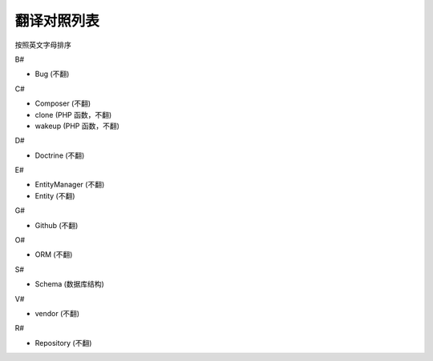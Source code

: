 翻译对照列表
=============================

按照英文字母排序

B#

- Bug (不翻)

C#

- Composer (不翻)
- clone (PHP 函数，不翻)
- wakeup (PHP 函数，不翻)

D#

- Doctrine (不翻)

E#

- EntityManager (不翻)
- Entity (不翻)

G#

- Github (不翻)

O#

- ORM (不翻)

S#

- Schema (数据库结构)

V#

- vendor (不翻)

R#

- Repository (不翻)


